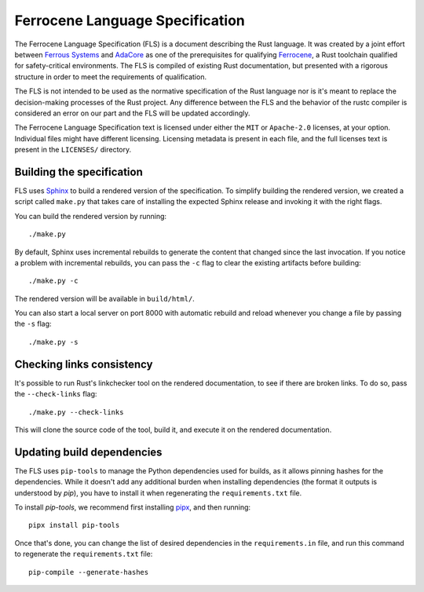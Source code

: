.. SPDX-License-Identifier: MIT OR Apache-2.0
   SPDX-FileCopyrightText: Ferrous Systems and AdaCore

================================
Ferrocene Language Specification
================================

.. raw:: html

   <p align="center"><a href="https://spec.ferrocene.dev">Read the
   specification &raquo;</a></p>

The Ferrocene Language Specification (FLS) is a document describing the Rust
language. It was created by a joint effort between `Ferrous Systems`_ and
`AdaCore`_ as one of the prerequisites for qualifying `Ferrocene`_, a Rust
toolchain qualified for safety-critical environments. The FLS is compiled of
existing Rust documentation, but presented with a rigorous structure in order
to meet the requirements of qualification.

The FLS is not intended to be used as the normative specification of the Rust
language nor is it's meant to replace the decision-making processes of the Rust
project. Any difference between the FLS and the behavior of the rustc compiler
is considered an error on our part and the FLS will be updated accordingly.

The Ferrocene Language Specification text is licensed under either the ``MIT``
or ``Apache-2.0`` licenses, at your option. Individual files might have
different licensing. Licensing metadata is present in each file, and the full
licenses text is present in the ``LICENSES/`` directory.

.. _Ferrous Systems: https://ferrous-systems.com
.. _AdaCore: https://adacore.com
.. _Ferrocene: https://ferrocene.dev

Building the specification
==========================

FLS uses `Sphinx`_ to build a rendered version of the specification. To
simplify building the rendered version, we created a script called ``make.py``
that takes care of installing the expected Sphinx release and invoking it with
the right flags.

You can build the rendered version by running::

   ./make.py

By default, Sphinx uses incremental rebuilds to generate the content that
changed since the last invocation. If you notice a problem with incremental
rebuilds, you can pass the ``-c`` flag to clear the existing artifacts before
building::

   ./make.py -c

The rendered version will be available in ``build/html/``.

You can also start a local server on port 8000 with automatic rebuild and
reload whenever you change a file by passing the ``-s`` flag::

   ./make.py -s

Checking links consistency
==========================

It's possible to run Rust's linkchecker tool on the rendered documentation, to
see if there are broken links. To do so, pass the ``--check-links`` flag::

   ./make.py --check-links

This will clone the source code of the tool, build it, and execute it on the
rendered documentation.

.. _Sphinx: https://www.sphinx-doc.org

Updating build dependencies
===========================

The FLS uses ``pip-tools`` to manage the Python dependencies used for builds,
as it allows pinning hashes for the dependencies. While it doesn't add any
additional burden when installing dependencies (the format it outputs is
understood by `pip`), you have to install it when regenerating the
``requirements.txt`` file.

To install `pip-tools`, we recommend first installing `pipx`_, and then
running::

   pipx install pip-tools

Once that's done, you can change the list of desired dependencies in the
``requirements.in`` file, and run this command to regenerate the
``requirements.txt`` file::

   pip-compile --generate-hashes

.. _pipx: https://pypa.github.io/pipx/
